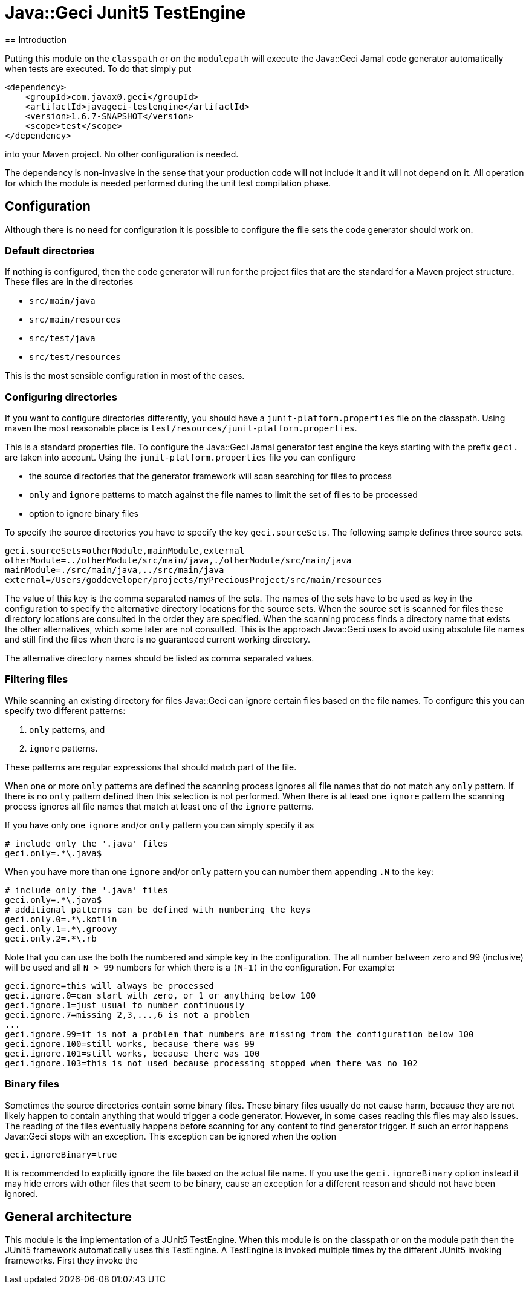 = Java::Geci Junit5 TestEngine
== Introduction

Putting this module on the `classpath` or on the `modulepath` will execute the Java::Geci Jamal code generator automatically when tests are executed.
To do that simply put

[source,xml]
----
<dependency>
    <groupId>com.javax0.geci</groupId>
    <artifactId>javageci-testengine</artifactId>
    <version>1.6.7-SNAPSHOT</version>
    <scope>test</scope>
</dependency>
----

into your Maven project.
No other configuration is needed.

The dependency is non-invasive in the sense that your production code will not include it and it will not depend on it.
All operation for which the module is needed performed during the unit test compilation phase.

== Configuration

Although there is no need for configuration it is possible to configure the file sets the code generator should work on.

=== Default directories

If nothing is configured, then the code generator will run for the project files that are the standard for a Maven project structure.
These files are in the directories

* `src/main/java`
* `src/main/resources`
* `src/test/java`
* `src/test/resources`

This is the most sensible configuration in most of the cases.

=== Configuring directories

If you want to configure directories differently, you should have a `junit-platform.properties` file on the classpath.
Using maven the most reasonable place is `test/resources/junit-platform.properties`.

This is a standard properties file.
To configure the Java::Geci Jamal generator test engine the keys starting with the prefix `geci.` are taken into account.
Using the `junit-platform.properties` file you can configure

* the source directories that the generator framework will scan searching for files to process
* `only` and `ignore` patterns to match against the file names to limit the set of files to be processed
* option to ignore binary files

To specify the source directories you have to specify the key `geci.sourceSets`.
The following sample defines three source sets.

[source,properties]
----
geci.sourceSets=otherModule,mainModule,external
otherModule=../otherModule/src/main/java,./otherModule/src/main/java
mainModule=./src/main/java,../src/main/java
external=/Users/goddeveloper/projects/myPreciousProject/src/main/resources
----

The value of this key is the comma separated names of the sets.
The names of the sets have to be used as key in the configuration to specify the alternative directory locations for the source sets.
When the source set is scanned for files these directory locations are consulted in the order they are specified.
When the scanning process finds a directory name that exists the other alternatives, which some later are not consulted.
This is the approach Java::Geci uses to avoid using absolute file names and still find the files when there is no guaranteed current working directory.

The alternative directory names should be listed as comma separated values.

=== Filtering files

While scanning an existing directory for files Java::Geci can ignore certain files based on the file names.
To configure this you can specify two different patterns:

. `only` patterns, and
. `ignore` patterns.

These patterns are regular expressions that should match part of the file.

When one or more `only` patterns are defined the scanning process ignores all file names that do not match any `only` pattern.
If there is no `only` pattern defined then this selection is not performed.
When there is at least one `ignore` pattern the scanning process ignores all file names that match at least one of the `ignore` patterns.

If you have only one `ignore` and/or `only` pattern you can simply specify it as

[source,properties]
----
# include only the '.java' files
geci.only=.*\.java$
----

When you have more than one `ignore` and/or `only` pattern you can number them appending `.N` to the key:

[source,properties]
----
# include only the '.java' files
geci.only=.*\.java$
# additional patterns can be defined with numbering the keys
geci.only.0=.*\.kotlin
geci.only.1=.*\.groovy
geci.only.2=.*\.rb
----

Note that you can use the both the numbered and simple key in the configuration.
The all number between zero and 99 (inclusive) will be used and all `N > 99` numbers for which there is a `(N-1)` in the configuration.
For example:

[source,properties]
----
geci.ignore=this will always be processed
geci.ignore.0=can start with zero, or 1 or anything below 100
geci.ignore.1=just usual to number continuously
geci.ignore.7=missing 2,3,...,6 is not a problem
...
geci.ignore.99=it is not a problem that numbers are missing from the configuration below 100
geci.ignore.100=still works, because there was 99
geci.ignore.101=still works, because there was 100
geci.ignore.103=this is not used because processing stopped when there was no 102
----

=== Binary files

Sometimes the source directories contain some binary files.
These binary files usually do not cause harm, because they are not likely happen to contain anything that would trigger a code generator.
However, in some cases reading this files may also issues.
The reading of the files eventually happens before scanning for any content to find generator trigger.
If such an error happens Java::Geci stops with an exception.
This exception can be ignored when the option

[source,properties]
----
geci.ignoreBinary=true
----

It is recommended to explicitly ignore the file based on the actual file name.
If you use the `geci.ignoreBinary` option instead it may hide errors with other files that seem to be binary, cause an exception for a different reason and should not have been ignored.

== General architecture

This module is the implementation of a JUnit5 TestEngine.
When this module is on the classpath or on the module path then the JUnit5 framework automatically uses this TestEngine.
A TestEngine is invoked multiple times by the different JUnit5 invoking frameworks.
First they invoke the